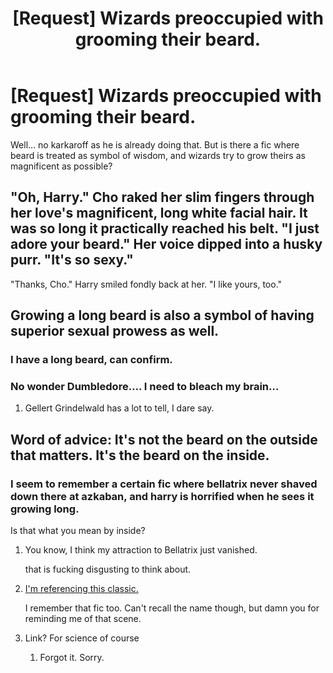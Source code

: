 #+TITLE: [Request] Wizards preoccupied with grooming their beard.

* [Request] Wizards preoccupied with grooming their beard.
:PROPERTIES:
:Score: 2
:DateUnix: 1502032418.0
:DateShort: 2017-Aug-06
:FlairText: Request
:END:
Well... no karkaroff as he is already doing that. But is there a fic where beard is treated as symbol of wisdom, and wizards try to grow theirs as magnificent as possible?


** "Oh, Harry." Cho raked her slim fingers through her love's magnificent, long white facial hair. It was so long it practically reached his belt. "I just adore your beard." Her voice dipped into a husky purr. "It's so sexy."

"Thanks, Cho." Harry smiled fondly back at her. "I like yours, too."
:PROPERTIES:
:Author: LeadVonE
:Score: 16
:DateUnix: 1502035515.0
:DateShort: 2017-Aug-06
:END:


** Growing a long beard is also a symbol of having superior sexual prowess as well.
:PROPERTIES:
:Score: 5
:DateUnix: 1502042647.0
:DateShort: 2017-Aug-06
:END:

*** I have a long beard, can confirm.
:PROPERTIES:
:Author: Luckeeiam
:Score: 3
:DateUnix: 1502048732.0
:DateShort: 2017-Aug-07
:END:


*** No wonder Dumbledore.... I need to bleach my brain...
:PROPERTIES:
:Score: 3
:DateUnix: 1502050923.0
:DateShort: 2017-Aug-07
:END:

**** Gellert Grindelwald has a lot to tell, I dare say.
:PROPERTIES:
:Score: 4
:DateUnix: 1502053837.0
:DateShort: 2017-Aug-07
:END:


** Word of advice: It's not the beard on the outside that matters. It's the beard on the inside.
:PROPERTIES:
:Author: A_Rabid_Pie
:Score: 3
:DateUnix: 1502079894.0
:DateShort: 2017-Aug-07
:END:

*** I seem to remember a certain fic where bellatrix never shaved down there at azkaban, and harry is horrified when he sees it growing long.

Is that what you mean by inside?
:PROPERTIES:
:Score: 1
:DateUnix: 1502103123.0
:DateShort: 2017-Aug-07
:END:

**** You know, I think my attraction to Bellatrix just vanished.

that is fucking disgusting to think about.
:PROPERTIES:
:Score: 2
:DateUnix: 1502111114.0
:DateShort: 2017-Aug-07
:END:


**** [[https://www.youtube.com/watch?v=_yVPewAybZw][I'm referencing this classic.]]

I remember that fic too. Can't recall the name though, but damn you for reminding me of that scene.
:PROPERTIES:
:Author: A_Rabid_Pie
:Score: 1
:DateUnix: 1502114229.0
:DateShort: 2017-Aug-07
:END:


**** Link? For science of course
:PROPERTIES:
:Author: moomoogoat
:Score: 1
:DateUnix: 1502325923.0
:DateShort: 2017-Aug-10
:END:

***** Forgot it. Sorry.
:PROPERTIES:
:Score: 1
:DateUnix: 1502433792.0
:DateShort: 2017-Aug-11
:END:
